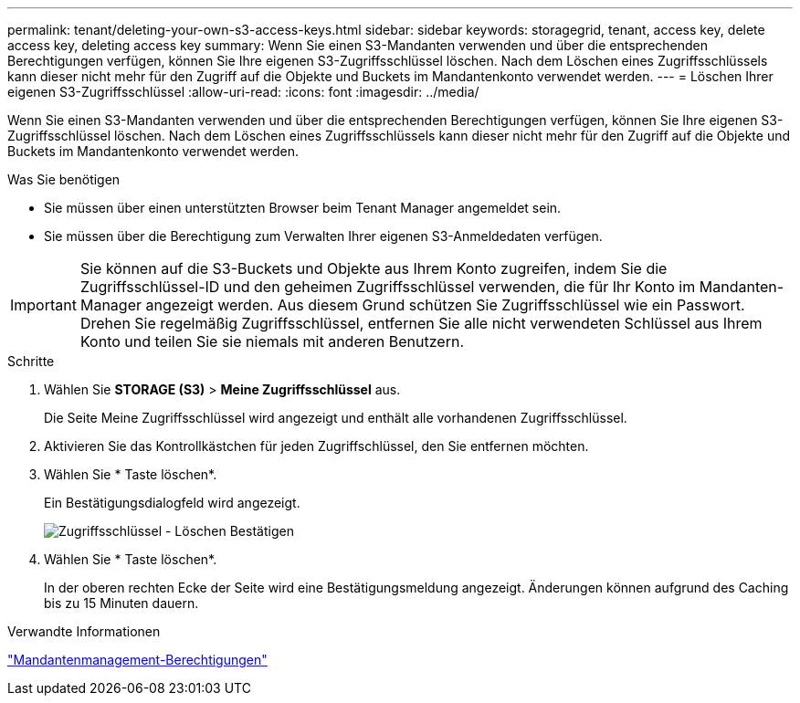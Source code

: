 ---
permalink: tenant/deleting-your-own-s3-access-keys.html 
sidebar: sidebar 
keywords: storagegrid, tenant, access key, delete access key, deleting access key 
summary: Wenn Sie einen S3-Mandanten verwenden und über die entsprechenden Berechtigungen verfügen, können Sie Ihre eigenen S3-Zugriffsschlüssel löschen. Nach dem Löschen eines Zugriffsschlüssels kann dieser nicht mehr für den Zugriff auf die Objekte und Buckets im Mandantenkonto verwendet werden. 
---
= Löschen Ihrer eigenen S3-Zugriffsschlüssel
:allow-uri-read: 
:icons: font
:imagesdir: ../media/


[role="lead"]
Wenn Sie einen S3-Mandanten verwenden und über die entsprechenden Berechtigungen verfügen, können Sie Ihre eigenen S3-Zugriffsschlüssel löschen. Nach dem Löschen eines Zugriffsschlüssels kann dieser nicht mehr für den Zugriff auf die Objekte und Buckets im Mandantenkonto verwendet werden.

.Was Sie benötigen
* Sie müssen über einen unterstützten Browser beim Tenant Manager angemeldet sein.
* Sie müssen über die Berechtigung zum Verwalten Ihrer eigenen S3-Anmeldedaten verfügen.



IMPORTANT: Sie können auf die S3-Buckets und Objekte aus Ihrem Konto zugreifen, indem Sie die Zugriffsschlüssel-ID und den geheimen Zugriffsschlüssel verwenden, die für Ihr Konto im Mandanten-Manager angezeigt werden. Aus diesem Grund schützen Sie Zugriffsschlüssel wie ein Passwort. Drehen Sie regelmäßig Zugriffsschlüssel, entfernen Sie alle nicht verwendeten Schlüssel aus Ihrem Konto und teilen Sie sie niemals mit anderen Benutzern.

.Schritte
. Wählen Sie *STORAGE (S3)* > *Meine Zugriffsschlüssel* aus.
+
Die Seite Meine Zugriffsschlüssel wird angezeigt und enthält alle vorhandenen Zugriffsschlüssel.

. Aktivieren Sie das Kontrollkästchen für jeden Zugriffschlüssel, den Sie entfernen möchten.
. Wählen Sie * Taste löschen*.
+
Ein Bestätigungsdialogfeld wird angezeigt.

+
image::../media/access_key_confirm_delete.png[Zugriffsschlüssel - Löschen Bestätigen]

. Wählen Sie * Taste löschen*.
+
In der oberen rechten Ecke der Seite wird eine Bestätigungsmeldung angezeigt. Änderungen können aufgrund des Caching bis zu 15 Minuten dauern.



.Verwandte Informationen
link:tenant-management-permissions.html["Mandantenmanagement-Berechtigungen"]
